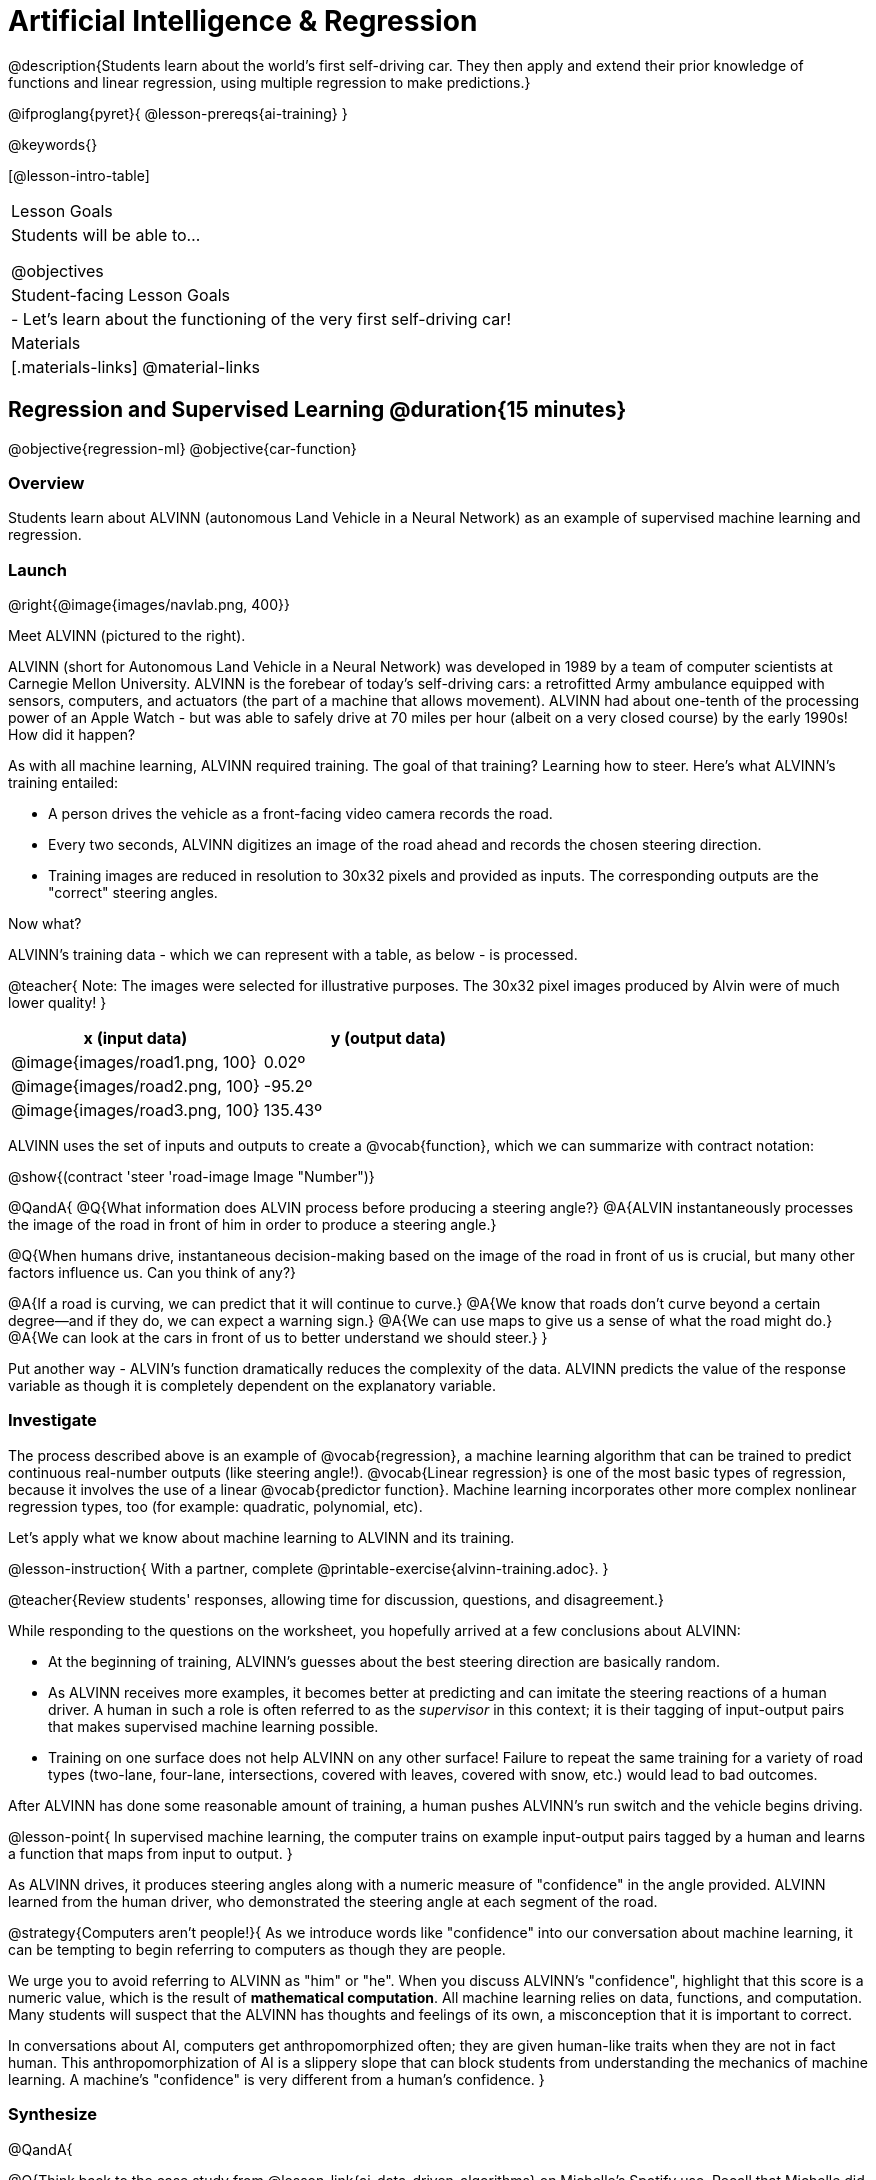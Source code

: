 = Artificial Intelligence &  Regression

@description{Students learn about the world’s first self-driving car. They then apply and extend their prior knowledge of functions and linear regression, using multiple regression to make predictions.}

@ifproglang{pyret}{
@lesson-prereqs{ai-training}
}


@keywords{}

[@lesson-intro-table]
|===
| Lesson Goals
| Students will be able to...

@objectives



| Student-facing Lesson Goals
|

- Let's learn about the functioning of the very first self-driving car!


| Materials
|[.materials-links]
@material-links

|===

== Regression and Supervised Learning @duration{15 minutes}

@objective{regression-ml}
@objective{car-function}

=== Overview
Students learn about ALVINN (autonomous Land Vehicle in a Neural Network) as an example of supervised machine learning and regression.

=== Launch

@right{@image{images/navlab.png, 400}}

Meet ALVINN (pictured to the right).

ALVINN (short for Autonomous Land Vehicle in a Neural Network) was developed in 1989 by a team of computer scientists at Carnegie Mellon University. ALVINN is the forebear of today's self-driving cars: a retrofitted Army ambulance equipped with sensors, computers, and actuators (the part of a machine that allows movement). ALVINN had about one-tenth of the processing power of an Apple Watch - but was able to safely drive at 70 miles per hour (albeit on a very closed course) by the early 1990s! How did it happen?

As with all machine learning, ALVINN required training. The goal of that training? Learning how to steer. Here's what ALVINN's training entailed:

- A person drives the vehicle as a front-facing video camera records the road.
- Every two seconds, ALVINN digitizes an image of the road ahead and records the chosen steering direction.
- Training images are reduced in resolution to 30x32 pixels and provided as inputs. The corresponding outputs are the "correct" steering angles.

Now what?

ALVINN's training data - which we can represent with a table, as below - is processed.

@teacher{
Note: The images were selected for illustrative purposes. The 30x32 pixel images produced by Alvin were of much lower quality!
}



[cols="^.^1,^.^1", stripes="none", options="header"]
|===

| x (input data) | y (output data)
| @image{images/road1.png, 100} 	| 0.02º
| @image{images/road2.png, 100} 	| -95.2º
| @image{images/road3.png, 100} 	| 135.43º

|===


ALVINN uses the set of inputs and outputs to create a @vocab{function}, which we can summarize with contract notation:

@show{(contract 'steer '((road-image Image)) "Number")}

@QandA{
@Q{What information does ALVIN process before producing a steering angle?}
@A{ALVIN instantaneously processes the image of the road in front of him in order to produce a steering angle.}

@Q{When humans drive, instantaneous decision-making based on the image of the road in front of us is crucial, but many other factors influence us. Can you think of any?}

@A{If a road is curving, we can predict that it will continue to curve.}
@A{We know that roads don't curve beyond a certain degree--and if they do, we can expect a warning sign.}
@A{We can use maps to give us a sense of what the road might do.}
@A{We can look at the cars in front of us to better understand we should steer.}
}


Put another way - ALVIN's function dramatically reduces the complexity of the data. ALVINN predicts the value of the response variable as though it is completely dependent on the explanatory variable.

=== Investigate

The process described above is an example of @vocab{regression}, a machine learning algorithm that can be trained to predict continuous real-number outputs (like steering angle!). @vocab{Linear regression} is one of the most basic types of regression, because it involves the use of a linear @vocab{predictor function}. Machine learning incorporates other more complex nonlinear regression types, too (for example: quadratic, polynomial, etc).

Let's apply what we know about machine learning to ALVINN and its training.

@lesson-instruction{
With a partner, complete @printable-exercise{alvinn-training.adoc}.
}

@teacher{Review students' responses, allowing time for discussion, questions, and disagreement.}

While responding to the questions on the worksheet, you hopefully arrived at a few conclusions about ALVINN:

- At the beginning of training, ALVINN's guesses about the best steering direction are basically random.
- As ALVINN receives more examples, it becomes better at predicting and can imitate the steering reactions of a human driver. A human in such a role is often referred to as the _supervisor_ in this context; it is their tagging of input-output pairs that makes supervised machine learning possible.
- Training on one surface does not help ALVINN on any other surface! Failure to repeat the same training for a variety of road types (two-lane, four-lane, intersections, covered with leaves, covered with snow, etc.) would lead to bad outcomes.

After ALVINN has done some reasonable amount of training, a human pushes ALVINN's run switch and the vehicle begins driving.

@lesson-point{
In supervised machine learning, the computer trains on example input-output pairs tagged by a human and learns a function that maps from input to output.
}

As ALVINN drives, it produces steering angles along with a numeric measure of "confidence" in the angle provided. ALVINN learned from the human driver, who demonstrated the steering angle at each segment of the road.

@strategy{Computers aren't people!}{
As we introduce words like "confidence" into our conversation about machine learning, it can be tempting to begin referring to computers as though they are people.

We urge you to avoid referring to ALVINN as "him" or "he". When you discuss ALVINN's "confidence", highlight that this score is a numeric value, which is the result of *mathematical computation*. All machine learning relies on data, functions, and computation. Many students will suspect that the ALVINN has thoughts and feelings of its own, a misconception that it is important to correct.

In conversations about AI, computers get anthropomorphized often; they are given human-like traits when they are not in fact human. This anthropomorphization of AI is a slippery slope that can block students from understanding the mechanics of machine learning. A machine's "confidence" is very different from a human's confidence.
}


=== Synthesize

@QandA{


@Q{Think back to the case study from @lesson-link{ai-data-driven-algorithms} on Michelle's Spotify use. Recall that Michelle did not like Spotify's "Discover Weekly" playlist because the songs did not match her tastes. Once Spotify *did* learn Michelle's preferences, she became interested in exposure to new music styles... and again, Spotify's recommendations were inadequate. *How is Michelle's problem similar to the problem of ALVINN trying to drive on new surfaces?*}

@A{Giving Spotify more data is one possible way that Michelle could get better song recommendations. Similarly, ALVINN will produce safer, more accurate steering instructions when exposed to more training: training on snowy roads, on icy roads, on three-lane highways, etc. With data-driven algorithms, more data produces better results even when the same algorithm is being used!}

@A{Another option, though, is to use a different algorithm! Just as an improvement to Spotify's algorithm might result in Michelle enjoying its output more, a change in ALVINN's contract could produce safer driving. For instance, ALVINN's programmers could update the contract for it's function so that the program takes into consideration some history, rather than making all decisions instantaneously. This way, the program could respond appropriately to road signs and other data.}


@Q{What is supervised machine learning, and how is ALVINN an example it?}
@A{In supervised machine learning, the computer trains on example input-output pairs tagged by a human, and learns a function that maps from input to output. ALVINN is an example of supervised machine learning because a human provided the correct steering angles, allowing ALVINN to produce a predictor function.}
}


@scrub{
== Multiple Regression in Pyret @duration{25 minutes}

=== Overview

=== Launch

Did you know that every driver on the road is required to have car insurance?

Although car insurance is required for all drivers, how much each driver pays for that insurance can vary widely.

@QandA{

@Q{A wide variety of factors influence the cost of car insurance. What variables to you think affect the price of car insurance?}

@A{If students are unable to make any guesses about variable that influence car insurance, you can offer a few from this list below to get them started: driving record, driver age, credit history, car make and model, occupation, where you live, mileage, car age, zip code, gender, marital status, etc.}
}

@lesson-instruction{
- Let's look at a dataset inspired by real-world factors influencing premiums.
- Open PREMIUMS starter file. Click "Run" and then type `premiums-table` into the Interactions area. Press "Enter".}

As you learned during @lesson-link{linear-regression}, the `lr-plot` function in Pyret can help us understand the relationship between the cost of car insurance and any *one* of the variables in this dataset.

@QandA{

With linear regression, a relationship between two variables is strong if knowing the x coordinate of a data point gives us a very good idea of what its y coordinate will be.

@Q{Which do you think correlates the *most* strongly with the cost of insurance: driver's age, number of accidents, annual mileage, or the car's age? Why?}

@Q{Which of those variables do you think correlates the *least* strongly with the cost of insurance? Why?}
}

@lesson-instruction{
- Record the predictions you just made in the first section of @printable-exercise{lr-predict.adoc}.
- Complete the next section of the page, Assessing Correlations.
}

Based on the scatter plots we produced, each explanatory variable correlates differently with the cost of insurance. Let's consider one model, where we use the driver's age to determine the cost of insurance.

@lesson-instruction{
Complete the next section of @printable-exercise{lr-predict.adoc}, Driver's Age vs. Insurance Premium.}

If we really want to predict insurance premiums accurately, we don't want to perform two (or more!) regressions, one for each variable. It makes more sense to use all variables at once.

@hspace{4ex} driver's age = @math{x_1} +
@hspace{4ex} experience = @math{x_2} +
@hspace{4ex} number of accidents = @math{x_3} +
@hspace{4ex} annual mileage = @math{x_4} +
@hspace{4ex} car's age = @math{x_5}

We put each of these together into one regression equation:

@hspace{4ex}  @math{y = a + b_1 x_1 + b_2 x_2 + b_3 x_3 + b_4 x_4 + b_5 x_5}


With linear regression, a relationship is strong if knowing the x-coordinate of a data point gives us a very good idea of what its y-coordinate will be. When we have _multiple_ coefficients, things get more complicated.

A scatter plot allows us to easily visualize linear regression. With *two* explanatory variables (X1 and X2), we can still visualize what is going on. The x-axis represents the first explanatory variable, the y-axis represents the second explanatory variable, and the z-axis represents the response variable. Rather than computing a line of best fit, we compute a plane of best fit. The model is the equation of a plane.

When there are three or more explanatory variables, it becomes impossible to visualize the model.


=== Synthesize

}
